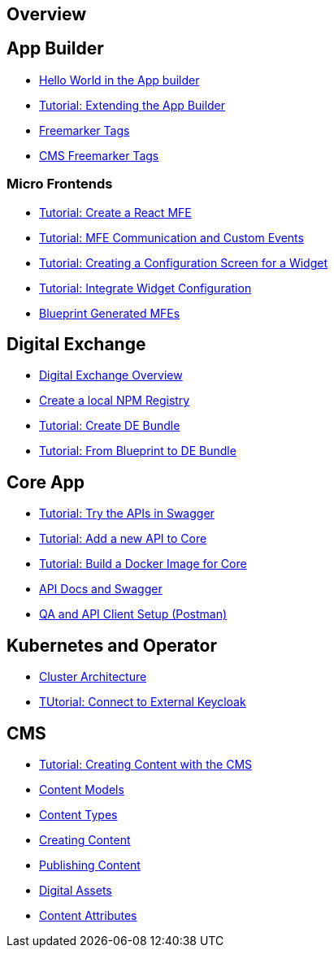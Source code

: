 == Overview

== App Builder
* https://github.com/entando/entando-docs/blob/entando-6/docs/draft/helloWorld/helloWorld.adoc[Hello World in the App builder, window=_blank]
* https://github.com/entando/entando-docs/blob/entando-6/docs/draft/extendingAppBuilder/tutorial-extending-app-builder.md[Tutorial: Extending the App Builder, window=_blank]
* https://github.com/entando/entando-docs/blob/entando-6/docs/draft/EntandoFreeMarkerTags/FreemarkerCoreTags.adoc[Freemarker Tags, window=_blank]
* https://github.com/entando/entando-docs/blob/entando-6/docs/draft/EntandoFreeMarkerTags/FreemarkerJACMSTags.adoc[CMS Freemarker Tags, window=_blank] 

=== Micro Frontends

* https://github.com/entando/entando-docs/blob/entando-6/docs/draft/microfrontends/create-react-microfrontend-widget.adoc[Tutorial: Create a React MFE, window=_blank]
* https://github.com/entando/entando-docs/blob/entando-6/docs/draft/microfrontends/widget-communication.adoc[Tutorial: MFE Communication and Custom Events, window=_blank]
* https://github.com/entando/entando-docs/blob/entando-6/docs/draft/microfrontends/create-config-screen-for-appbuilder-widget.adoc[Tutorial: Creating a Configuration Screen for a Widget, window=_blank]
* https://github.com/entando/entando-docs/blob/entando-6/docs/draft/microfrontends/display-widget-config-data.adoc[Tutorial: Integrate Widget Configuration, window=_blank]
* https://github.com/entando/entando-docs/blob/entando-6/docs/draft/microfrontends/generated-widgets.adoc[Blueprint Generated MFEs, window=_blank] 

== Digital Exchange
* https://github.com/entando/entando-docs/blob/entando-6/docs/draft/digital-exchange/digital-exchange-overview.adoc[Digital Exchange Overview, window=_blank]
* https://github.com/entando/entando-docs/blob/entando-6/docs/draft/digital-exchange/how-to-create-local-npm-registry.adoc[Create a local NPM Registry, window=_blank]
* https://github.com/entando/entando-docs/tree/entando-6/docs/draft/digital-exchange/tutorials/create-digital-exchange-bundle[Tutorial: Create DE Bundle, window=_blank]
* https://github.com/entando/entando-docs/tree/entando-6/docs/draft/digital-exchange/tutorials/from-blueprint-to-digital-exchange-bundle[Tutorial: From Blueprint to DE Bundle, window=_blank]

== Core App
* https://github.com/entando/entando-docs/blob/entando-6/docs/draft/InvokingEntandoCoreAPIs/coreSwagger.adoc[Tutorial: Try the APIs in Swagger, window=_blank]
* https://github.com/entando/entando-docs/blob/entando-6/docs/draft/InvokingEntandoCoreAPIs/addingaNewRestAPI.adoc[Tutorial: Add a new API to Core, window=_blank]
* https://github.com/entando/entando-docs/blob/entando-6/docs/draft/build/build-core-image.adoc[Tutorial:  Build a Docker Image for Core, window=_blank]
* https://github.com/entando/entando-docs/blob/entando-6/docs/draft/InvokingEntandoCoreAPIs/coreSwagger.adoc[API Docs and Swagger, window=_blank]
* https://github.com/entando/entando-docs/blob/entando-6/docs/draft/InvokingEntandoCoreAPIs/Tutorials/invokingAPI.adoc[QA and API Client Setup (Postman), window=_blank]

== Kubernetes and Operator
* https://github.com/entando/entando-docs/blob/entando-6/docs/draft/operator/entando6-cluster-citizens.adoc[Cluster Architecture, window=_blank]
* https://github.com/entando/entando-docs/blob/entando-6/docs/draft/operator/tutorials/how_to_connect_to_external_keycloak.adoc[TUtorial: Connect to External Keycloak, window=_blank]

== CMS
* https://github.com/entando/entando-docs/blob/entando-6/docs/draft/CMS/Sample_Publish_Content.adoc[Tutorial: Creating Content with the CMS , window=_blank]
* https://github.com/entando/entando-docs/blob/entando-6/docs/draft/CMS/Content_Models_Tutorial.adoc[Content Models, window=_blank]
* https://github.com/entando/entando-docs/blob/entando-6/docs/draft/CMS/Content_Types_Tutorial.adoc[Content Types, window=_blank]
* https://github.com/entando/entando-docs/blob/entando-6/docs/draft/CMS/Contents_Tutorial.adoc[Creating Content, window=_blank]
* https://github.com/entando/entando-docs/blob/entando-6/docs/draft/CMS/Publish_A_Content_Tutorial.adoc[Publishing Content, window=_blank]
* https://github.com/entando/entando-docs/blob/entando-6/docs/draft/CMS/Digital_Assets_Tutorial.adoc[Digital Assets, window=_blank]
* https://github.com/entando/entando-docs/blob/entando-6/docs/draft/CMS/List_of_Content_Attributes.adoc[Content Attributes, window=_blank]
